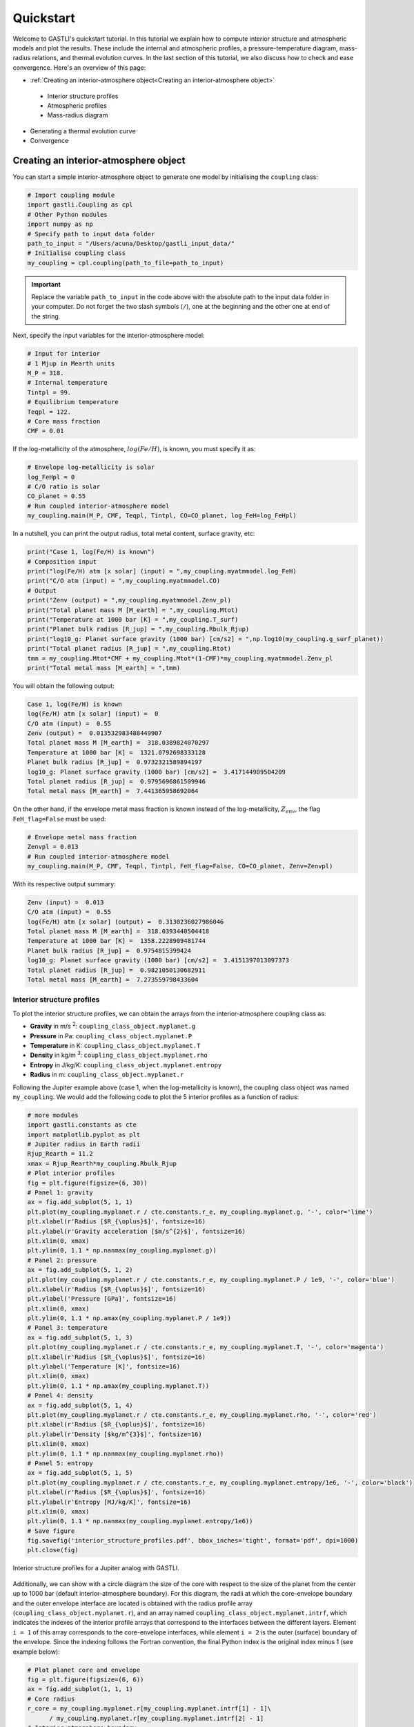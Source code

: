 ==========
Quickstart
==========

Welcome to GASTLI's quickstart tutorial. In this tutorial we explain how to compute interior structure and atmospheric models
and plot the results. These include the internal and atmospheric profiles, a pressure-temperature diagram, mass-radius relations, and thermal evolution curves. In the last section of this tutorial, we also discuss how to check and ease convergence. Here's an overview of this page:

*  :ref:`Creating an interior-atmosphere object<Creating an interior-atmosphere object>`

  - Interior structure profiles
  - Atmospheric profiles
  - Mass-radius diagram

* Generating a thermal evolution curve

* Convergence



Creating an interior-atmosphere object
======================================

You can start a simple interior-atmosphere object to generate one model by initialising the ``coupling`` class:

.. code-block:: python

   # Import coupling module
   import gastli.Coupling as cpl
   # Other Python modules
   import numpy as np
   # Specify path to input data folder
   path_to_input = "/Users/acuna/Desktop/gastli_input_data/"
   # Initialise coupling class
   my_coupling = cpl.coupling(path_to_file=path_to_input)


.. important:: Replace the variable ``path_to_input`` in the code above with the absolute path to the input data folder in your computer. Do not forget the two slash symbols (``/``), one at the beginning and the other one at end of the string.

Next, specify the input variables for the interior-atmosphere model:

.. code-block:: python

   # Input for interior
   # 1 Mjup in Mearth units
   M_P = 318.
   # Internal temperature
   Tintpl = 99.
   # Equilibrium temperature
   Teqpl = 122.
   # Core mass fraction
   CMF = 0.01

If the log-metallicity of the atmosphere, :math:`log(Fe/H)`, is known, you must specify it as:

.. code-block:: python

   # Envelope log-metallicity is solar
   log_FeHpl = 0
   # C/O ratio is solar
   CO_planet = 0.55
   # Run coupled interior-atmosphere model
   my_coupling.main(M_P, CMF, Teqpl, Tintpl, CO=CO_planet, log_FeH=log_FeHpl)

In a nutshell, you can print the output radius, total metal content, surface gravity, etc:

.. code-block:: python

   print("Case 1, log(Fe/H) is known")
   # Composition input
   print("log(Fe/H) atm [x solar] (input) = ",my_coupling.myatmmodel.log_FeH)
   print("C/O atm (input) = ",my_coupling.myatmmodel.CO)
   # Output
   print("Zenv (output) = ",my_coupling.myatmmodel.Zenv_pl)
   print("Total planet mass M [M_earth] = ",my_coupling.Mtot)
   print("Temperature at 1000 bar [K] = ",my_coupling.T_surf)
   print("Planet bulk radius [R_jup] = ",my_coupling.Rbulk_Rjup)
   print("log10_g: Planet surface gravity (1000 bar) [cm/s2] = ",np.log10(my_coupling.g_surf_planet))
   print("Total planet radius [R_jup] = ",my_coupling.Rtot)
   tmm = my_coupling.Mtot*CMF + my_coupling.Mtot*(1-CMF)*my_coupling.myatmmodel.Zenv_pl
   print("Total metal mass [M_earth] = ",tmm)

   
You will obtain the following output:

.. code-block:: language

   Case 1, log(Fe/H) is known
   log(Fe/H) atm [x solar] (input) =  0
   C/O atm (input) =  0.55
   Zenv (output) =  0.013532983488449907
   Total planet mass M [M_earth] =  318.0389824070297
   Temperature at 1000 bar [K] =  1321.0792698333128
   Planet bulk radius [R_jup] =  0.9732321589894197
   log10_g: Planet surface gravity (1000 bar) [cm/s2] =  3.417144909504209
   Total planet radius [R_jup] =  0.9795696861509946
   Total metal mass [M_earth] =  7.441365958692064


On the other hand, if the envelope metal mass fraction is known instead of the log-metallicity, :math:`Z_{env}`, the flag ``FeH_flag=False`` must be used:

.. code-block:: python

   # Envelope metal mass fraction 
   Zenvpl = 0.013
   # Run coupled interior-atmosphere model
   my_coupling.main(M_P, CMF, Teqpl, Tintpl, FeH_flag=False, CO=CO_planet, Zenv=Zenvpl)

With its respective output summary:

.. code-block:: language

   Zenv (input) =  0.013
   C/O atm (input) =  0.55
   log(Fe/H) atm [x solar] (output) =  0.3130236027986046
   Total planet mass M [M_earth] =  318.0393440504418
   Temperature at 1000 bar [K] =  1358.2228909481744
   Planet bulk radius [R_jup] =  0.9754815399424
   log10_g: Planet surface gravity (1000 bar) [cm/s2] =  3.4151397013097373
   Total planet radius [R_jup] =  0.9821050130682911
   Total metal mass [M_earth] =  7.273559798433604



Interior structure profiles
---------------------------------------

To plot the interior structure profiles, we can obtain the arrays from the interior-atmosphere coupling class as:

- **Gravity** in m/s :sup:`2`: ``coupling_class_object.myplanet.g``
- **Pressure** in Pa: ``coupling_class_object.myplanet.P``
- **Temperature** in K: ``coupling_class_object.myplanet.T``
- **Density** in kg/m :sup:`3`: ``coupling_class_object.myplanet.rho``
- **Entropy** in J/kg/K: ``coupling_class_object.myplanet.entropy``
- **Radius** in m: ``coupling_class_object.myplanet.r``

Following the Jupiter example above (case 1, when the log-metallicity is known), the coupling class object was named ``my_coupling``. We would add the following code to plot the 5 interior profiles as a function of radius: 

.. code-block:: python

   # more modules
   import gastli.constants as cte
   import matplotlib.pyplot as plt
   # Jupiter radius in Earth radii
   Rjup_Rearth = 11.2
   xmax = Rjup_Rearth*my_coupling.Rbulk_Rjup
   # Plot interior profiles
   fig = plt.figure(figsize=(6, 30))
   # Panel 1: gravity
   ax = fig.add_subplot(5, 1, 1)
   plt.plot(my_coupling.myplanet.r / cte.constants.r_e, my_coupling.myplanet.g, '-', color='lime')
   plt.xlabel(r'Radius [$R_{\oplus}$]', fontsize=16)
   plt.ylabel(r'Gravity acceleration [$m/s^{2}$]', fontsize=16)
   plt.xlim(0, xmax)
   plt.ylim(0, 1.1 * np.nanmax(my_coupling.myplanet.g))
   # Panel 2: pressure
   ax = fig.add_subplot(5, 1, 2)
   plt.plot(my_coupling.myplanet.r / cte.constants.r_e, my_coupling.myplanet.P / 1e9, '-', color='blue')
   plt.xlabel(r'Radius [$R_{\oplus}$]', fontsize=16)
   plt.ylabel('Pressure [GPa]', fontsize=16)
   plt.xlim(0, xmax)
   plt.ylim(0, 1.1 * np.amax(my_coupling.myplanet.P / 1e9))
   # Panel 3: temperature
   ax = fig.add_subplot(5, 1, 3)
   plt.plot(my_coupling.myplanet.r / cte.constants.r_e, my_coupling.myplanet.T, '-', color='magenta')
   plt.xlabel(r'Radius [$R_{\oplus}$]', fontsize=16)
   plt.ylabel('Temperature [K]', fontsize=16)
   plt.xlim(0, xmax)
   plt.ylim(0, 1.1 * np.amax(my_coupling.myplanet.T))
   # Panel 4: density
   ax = fig.add_subplot(5, 1, 4)
   plt.plot(my_coupling.myplanet.r / cte.constants.r_e, my_coupling.myplanet.rho, '-', color='red')
   plt.xlabel(r'Radius [$R_{\oplus}$]', fontsize=16)
   plt.ylabel(r'Density [$kg/m^{3}$]', fontsize=16)
   plt.xlim(0, xmax)
   plt.ylim(0, 1.1 * np.nanmax(my_coupling.myplanet.rho))
   # Panel 5: entropy
   ax = fig.add_subplot(5, 1, 5)
   plt.plot(my_coupling.myplanet.r / cte.constants.r_e, my_coupling.myplanet.entropy/1e6, '-', color='black')
   plt.xlabel(r'Radius [$R_{\oplus}$]', fontsize=16)
   plt.ylabel(r'Entropy [MJ/kg/K]', fontsize=16)
   plt.xlim(0, xmax)
   plt.ylim(0, 1.1 * np.nanmax(my_coupling.myplanet.entropy/1e6))
   # Save figure
   fig.savefig('interior_structure_profiles.pdf', bbox_inches='tight', format='pdf', dpi=1000)
   plt.close(fig)


.. figure:: interior_structure_profiles.png
   :align: center

   Interior structure profiles for a Jupiter analog with GASTLI.


Additionally, we can show with a circle diagram the size of the core with respect to the size of the planet from the center up to 1000 bar (default interior-atmosphere boundary). For this diagram, the radii at which the core-envelope boundary and the outer envelope interface are located is obtained with the radius profile array (``coupling_class_object.myplanet.r``), and an array named ``coupling_class_object.myplanet.intrf``, which indicates the indexes of the interior profile arrays that correspond to the interfaces between the different layers. Element ``i = 1`` of this array corresponds to the core-envelope interfaces, while element ``i = 2`` is the outer (surface) boundary of the envelope. Since the indexing follows the Fortran convention, the final Python index is the original index minus 1 (see example below):

.. code-block:: python

   # Plot planet core and envelope
   fig = plt.figure(figsize=(6, 6))
   ax = fig.add_subplot(1, 1, 1)
   # Core radius
   r_core = my_coupling.myplanet.r[my_coupling.myplanet.intrf[1] - 1]\
         / my_coupling.myplanet.r[my_coupling.myplanet.intrf[2] - 1]
   # Interior-atmosphere boundary
   r_lm = my_coupling.myplanet.r[my_coupling.myplanet.intrf[2] - 1]\
       / my_coupling.myplanet.r[my_coupling.myplanet.intrf[2] - 1]
   # Circles
   circle4 = plt.Circle((0.5, 0.5), r_core, color='teal')
   circle3 = plt.Circle((0.5, 0.5), r_lm, color='mediumspringgreen')
   ax.add_patch(circle3)
   ax.add_patch(circle4)
   plt.tick_params(axis='both', which='both', bottom=False, top=False, \
                labelbottom=False, right=False, left=False, labelleft=False)
   plt.axis('equal')
   # Save figure
   fig.savefig('core_and_envelope.pdf', bbox_inches='tight', format='pdf', dpi=1000)
   plt.close(fig)

.. figure:: core_and_envelope.png
   :align: center

   Size of core in comparison to planet size (interior only).



Atmospheric profiles
--------------------------------

Similar to the interior structure profiles, the atmospheric profiles can be obtained as: 

- **Gravity** in m/s :sup:`2`: ``coupling_class_object.myatmmodel.g_ode``
- **Pressure** in Pa: ``coupling_class_object.myatmmodel.P_ode``
- **Temperature** in K: ``coupling_class_object.myatmmodel.T_ode``
- **Density** in kg/m :sup:`3`: ``coupling_class_object.myatmmodel.rho_ode``
- **Radius** in m: ``coupling_class_object.myatmmodel.r_ode``

Following the example above, we can plot the atmospheric profiles as (the coupling class object is still ``my_coupling``):

.. code-block:: python

   # Plot atm. profiles
   fig = plt.figure(figsize=(24, 6))
   # Panel 1: temperature
   ax = fig.add_subplot(1, 4, 1)
   plt.plot(my_coupling.myatmmodel.T_ode,my_coupling.myatmmodel.P_ode/1e5, '-', color='black')
   plt.ylabel(r'Pressure [bar]', fontsize=16)
   plt.xlabel(r'Temperature [K]', fontsize=16)
   ax.invert_yaxis()
   ax.set_yscale('log')
   plt.ylim(1e3,2e-2)
   # Panel 2: density
   ax = fig.add_subplot(1, 4, 2)
   plt.plot(my_coupling.myatmmodel.rho_ode,my_coupling.myatmmodel.P_ode/1e5, '-', color='blue')
   plt.ylabel(r'Pressure [bar]', fontsize=16)
   plt.xlabel(r'Density [kg/m$^{3}$]', fontsize=16)
   ax.invert_yaxis()
   ax.set_yscale('log')
   plt.ylim(1e3,2e-2)
   # Panel 3: gravity
   ax = fig.add_subplot(1, 4, 3)
   plt.plot(my_coupling.myatmmodel.g_ode,my_coupling.myatmmodel.P_ode/1e5, '-', color='orange')
   plt.ylabel(r'Pressure [bar]', fontsize=16)
   plt.xlabel('Gravity acceleration [m/s$^{2}$]', fontsize=16)
   ax.invert_yaxis()
   ax.set_yscale('log')
   plt.ylim(1e3,2e-2)
   # Panel 4: pressure and radius
   ax = fig.add_subplot(1, 4, 4)
   # Rjup = 7.149e7    # Jupiter radius in m
   plt.plot(my_coupling.myatmmodel.r/7.149e7,my_coupling.myatmmodel.P_ode/1e5, '-', color='red')
   plt.ylabel(r'Pressure [bar]', fontsize=16)
   plt.xlabel('Radius [$R_{Jup}$]', fontsize=16)
   ax.invert_yaxis()
   ax.set_yscale('log')
   plt.ylim(1e3,2e-2)
   # Save figure
   fig.savefig('atmospheric_profiles.pdf', bbox_inches='tight', format='pdf', dpi=1000)
   plt.close(fig)

.. figure:: atmospheric_profiles.png
   :align: center

   Atmospheric profiles for Jupiter analogue with GASTLI's default atmospheric grid.

.. note::

  In the following example, we make use of the optional input parameter ``Rguess``. This is the initial guess of the planet radius for the interior-atmosphere algorithm. The default value is Jupiter's radius (11.2 Earth radii), but for smaller planets (lower mass and/or higher metal content) using a lower value of ``Rguess`` than the default speeds convergence.


We can combine the pressure-temperature profile from the interior and the atmosphere to obtain the complete adiabat. We can use the GASTLI class ``water_curves`` to overplot the water phase diagram to see if water condensation occurs in the upper layers of the atmosphere:

.. code-block:: python

   # Import GASTLI modules
   import gastli.water_curves as water_curv
   import gastli.Coupling as cpl
   # Other modules
   from matplotlib import pyplot as plt
   import numpy as np
   # Cold planet model
   path_to_input = "/Users/acuna/Desktop/gastli_input_data/"
   my_coupling = cpl.coupling(path_to_file=path_to_input)
   # Input for interior
   # Mearth units
   M_P = 50.
   # Internal temperature
   Tintpl = 50.
   # Equilibrium temperature
   Teqpl = 300.
   # Core mass fraction
   CMF = 0.5
   # Envelope log-metallicity is solar
   log_FeHpl = 2.4
   # C/O ratio is solar
   CO_planet = 0.55
   # Run coupled interior-atmosphere model
   my_coupling.main(M_P, CMF, Teqpl, Tintpl, CO=CO_planet, log_FeH=log_FeHpl,Rguess=6.)
   # Hot planet model
   my_coupling_hot = cpl.coupling(path_to_file=path_to_input)
   my_coupling_hot.main(M_P, CMF, 1000., Tintpl, CO=CO_planet, log_FeH=log_FeHpl,Rguess=6.)
   # Water phase diagram class
   water_phase_lines = water_curv.water_curves(path_to_input)
   # Plot
   fig,ax = plt.subplots(nrows=1,ncols=1)
   plt.title(r'M = 50 $M_{\oplus}$, CMF = 0.5, $T_{int}$ = 50 K, [Fe/H] = 250 x solar')
   water_phase_lines.plot_water_curves(ax)
   plt.plot(my_coupling.myplanet.T, my_coupling.myplanet.P, '-', color='blue',label=r'$T_{eq}$ = 300 K')
   plt.plot(my_coupling.myatmmodel.T_ode, my_coupling.myatmmodel.P_ode, '-', color='blue')
   plt.plot(my_coupling_hot.myplanet.T, my_coupling_hot.myplanet.P, '-', color='red',label='$T_{eq}$ = 1000 K')
   plt.plot(my_coupling_hot.myatmmodel.T_ode, my_coupling_hot.myatmmodel.P_ode, '-', color='red')
   plt.yscale('log')
   plt.xscale('log')
   plt.ylabel(r'Pressure [Pa]', fontsize=14)
   plt.xlabel(r'Temperature [K]',fontsize=14)
   xmin = 100
   xmax = 2e4
   plt.xlim((xmin,xmax))
   plt.ylim((1,1e15))
   plt.text(1000, 1e9, 'Supercritical')
   plt.text(400, 5e10, 'Ice VII')
   plt.text(300, 5e7, 'Liquid')
   plt.text(1000, 100, 'Vapor')
   plt.legend()
   # Save figure
   fig.savefig('phase_diagram.pdf',bbox_inches='tight',format='pdf', dpi=1000)
   plt.close(fig)


.. figure:: phase_diagram.png
   :align: center

   Pressure-temperature adiabats for a metal-rich planet at low (300 K) and high irradiation (1000 K).
   Water condenses in the upper layers of the atmosphere in the cold planet case.





Mass-radius diagram
---------------------------------

To generate a mass-radius curve, you need to call the coupling class several times, and modify the mass in each call. A ``for`` loop can do this: 

.. code-block:: python

   # Import coupling module
   import gastli.Coupling as cpl
   # Other Python modules
   import numpy as np
   # Path to input files
   # Dont forget the "/" at the beginning and end of the string
   path_input = "/Users/acuna/Desktop/gastli_input_data/"
   # Input for interior
   ## 1 Mjup in Mearth units
   Mjup = 318.
   mass_array = Mjup * np.arange(0.05,1.6,0.05)
   n_mrel = len(mass_array)
   ## Internal temperature 
   Tintpl = 107.     # K
   ## Equilibrium temperature
   Tstar = 5777.     # K
   Rstar = 0.00465   # AU
   ad = 5.2          # AU
   Teq_4 = Tstar**4./4. * (Rstar/ad)**2.
   Teqpl = Teq_4**0.25
   # Core mass fraction
   CMF = 0.
   # Mass-radius curve output file
   file_out = open('Jupiter_MRrel_CMF0_logFeH_0.dat','w')
   file_out.write('  M_int[M_E]  M_tot[M_E]  x_core  ')
   file_out.write('T_surf[K]  R_bulk[R_J]  R_tot[R_J]  T_int[K]  Zenv  z_atm[R_J] ')
   file_out.write("\n")
   # For loop that changes the mass in each call of the coupling class
   for k in range(0, n_mrel):
       M_P_model = mass_array[k]
       print('---------------')
       print('Mass [Mearth] = ', M_P_model)
       print('Model = ', k+1, ' out of ', n_mrel)
       print('---------------')
       # Create coupling class (this also resets parameters)
       my_coupling = cpl.coupling(path_to_file=path_input, pow_law_formass=0.31)
       # Case 1, log(Fe/H) is known
       # You must have FeH_flag=True, which is the default value
       my_coupling.main(M_P_model, CMF, Teqpl, Tintpl, CO=0.55, log_FeH=0.)
       # Save data
       file_out.write('%s %s' % ("  ", str(M_P_model)))
       file_out.write('%s %s' % ("  ", str(my_coupling.Mtot)))
       file_out.write('%s %s' % ("  ", str(CMF)))
       file_out.write('%s %s' % ("  ", str(my_coupling.T_surf)))
       file_out.write('%s %s' % ("  ", str(my_coupling.Rbulk_Rjup)))
       file_out.write('%s %s' % ("  ", str(my_coupling.Rtot)))
       file_out.write('%s %s' % ("  ", str(Tintpl)))
       file_out.write('%s %s' % ("  ", str(my_coupling.myatmmodel.Zenv_pl)))
       zatm_RJ = my_coupling.Rtot - my_coupling.Rbulk_Rjup
       file_out.write('%s %s' % ("  ", str(zatm_RJ)))
       file_out.write("\n")
       file_out.flush()
   # End of for loops
   file_out.close()


We can then read the file and plot the mass-radius curve. In this file, the columns ``M_tot[M_E]`` and ``R_tot[R_J]`` are the total mass and radius in Earth masses and Jupiter radii units, respectively. We can plot them as: 

.. code-block:: python

   # Import modules
   import matplotlib.pyplot as plt
   import numpy as np
   import pandas as pd
   # Read data from file
   data = pd.read_csv('Jupiter_MRrel_CMF0_logFeH_0.dat', sep='\s+',header=0)
   M_CMF0_logFeH0_Tint107 = data['M_tot[M_E]']
   R_CMF0_logFeH0_Tint107 = data['R_tot[R_J]']
   # Mass-radius plot
   xmin = 0.04
   xmax = 1.50
   ymin = 0.78
   ymax = 1.05
   Mjup = 318.
   fig = plt.figure(figsize=(6,6))
   ax = fig.add_subplot(1, 1, 1)
   ax.tick_params(axis='both', which='major', labelsize=14)
   plt.title("GASTLI, solar envelope composition")
   plt.plot(M_CMF0_logFeH0_Tint107/Mjup, R_CMF0_logFeH0_Tint107, color='black',linestyle='solid',\
         linewidth=4, label=r'CMF = 0')
   # Jupiter ref
   plt.plot([1.], [1.], 'X', color='darkorange',label=r'Jupiter',markersize=14,\
         markeredgecolor='black')
   plt.xlim((xmin,xmax))
   plt.ylim((ymin,ymax))
   plt.xlabel(r'Mass [$M_{Jup}$]',fontsize=14)
   plt.ylabel(r'Radius [$R_{Jup}$]',fontsize=14)
   plt.legend()
   fig.savefig('Jupiter_MRrel.pdf',bbox_inches='tight',format='pdf', dpi=1000)
   plt.close(fig)

.. figure:: Jupiter_MRrel.png
   :align: center

   Mass-radius curve for a Jupiter analogue with a homogeneous, solar composition (CMF = 0, log(Fe/H) = 0).




Generating a thermal evolution curve
=========================================

To obtain the internal temperature (or luminosity) and radius as a function of age, we need to use the GASTLI class ``Thermal_evolution``. This class obtains a sequence of static interior-atmosphere models at different internal temperatures with the function ``thermal_evolution_class_object.main()``. The input array ``Tint_array`` specifies the discreet internal temperatures at which the static models are computed. We recommend to save the sequence of interior models in a file, as in the example below. In this example, we name the thermal evolution class object ``my_therm_obj``. The output of the ``main()`` thermal class function is:

- The derivative of the entropy **dS/dt** in SI units: ``thermal_evolution_class_object.f_S``
- The envelope **entropy at 1000 bar** in J/kg/K: ``thermal_evolution_class_object.s_top_TE``
- The envelope mean entropy in J/kg/K: ``thermal_evolution_class_object.s_mean_TE``
- The **total planet radius**, and interior radius (center to surface pressure) in Jupiter radii: ``thermal_evolution_class_object.Rtot_TE`` and ``thermal_evolution_class_object.Rbulk_TE``
- The surface temperature in K: ``thermal_evolution_class_object.Tsurf_TE``


.. code-block:: python

   # Import GASTLI thermal module
   import gastli.Thermal_evolution as therm
   # Other Python modules
   import numpy as np
   # Path to input files
   # Dont forget the "/" at the end of the string
   path_input = "/Users/acuna/Desktop/gastli_input_data/"
   # Create thermal evolution class object
   my_therm_obj = therm.thermal_evolution(path_to_file=path_input)
   # Input for interior
   M_P = 18.76     # Earth units
   # Equilibrium temperatures
   Teqpl = 1000.
   # Core mass fraction
   CMF = 0.5
   log_FeH = np.log10(20.) # 20 x solar
   Tint_array = np.asarray([50.,60.,70.,80., 100., 110., 120., 130., 140., 160., 150., 160., 200., 240., 300.])
   # Run sequence of interior models at different internal temperatures
   my_therm_obj.main(M_P, CMF, Teqpl, Tint_array, log_FeH=log_FeH)
   # Recommended: save sequence of interior models in case thermal evol eq. solver stops
   Rjup = 11.2  # Jupiter radius in Earth units
   data = np.zeros((len(my_therm_obj.f_S),7))
   data[:,0] = my_therm_obj.f_S
   data[:,1] = my_therm_obj.s_mean_TE
   data[:,2] = my_therm_obj.s_top_TE
   data[:,3] = my_therm_obj.Tint_array
   data[:,4] = my_therm_obj.Rtot_TE*Rjup
   data[:,5] = my_therm_obj.Rbulk_TE*Rjup
   data[:,6] = my_therm_obj.Tsurf_TE*Rjup
   fmt = '%1.4e','%1.4e','%1.4e','%1.4e','%1.4e','%1.4e','%1.4e'
   np.savetxt('thermal_sequence_HATP26b_CMF50_20xsolar.dat', data,header='f_S s_mean_TE s_top_TE Tint Rtot Rbulk    Tsurf',comments='',fmt=fmt)

Then this file can be read, and its columns are used to solve the luminosity differential equation by the function ``thermal_evolution_class_object.solve_thermal_evol_eq()``. This function requires an age array in Gyr to solve the luminosity equation, ``t_Gyr``. The default contains 100 points for fast computations, but for thermal evolution curves with ages younger than 1 Gyr, we recommend to use 10000 points, as in the example below. The final output is the corresponding radius array ``thermal_evolution_class_object.Rtot_solution``. The array ``thermal_evolution_class_object.age_points`` contains the age evaluated at the static interior models. 

.. code-block:: python

   # Import GASTLI thermal module
   import gastli.Thermal_evolution as therm
   # Other Python modules
   import numpy as np
   import matplotlib.pyplot as plt
   from scipy import interpolate
   import pandas as pd
   # Path to input files
   # Dont forget the "/" at the end of the string
   path_input = "/Users/acuna/Desktop/gastli_input_data/"
   # Create thermal evolution class
   my_therm_obj = therm.thermal_evolution(path_to_file=path_input)
   # Read in data saved in step 1
   data = pd.read_csv('thermal_sequence_HATP26b_CMF50_20xsolar.dat', sep='\s+',header=None,skiprows=1)
   my_therm_obj.f_S = data[0]
   my_therm_obj.s_mean_TE = data[1]
   my_therm_obj.s_top_TE = data[2]
   my_therm_obj.Tint_array = data[3]
   my_therm_obj.Rtot_TE = data[4]
   my_therm_obj.Rbulk_TE = data[5]
   my_therm_obj.Tsurf_TE = data[6]
   my_therm_obj.solve_thermal_evol_eq(t_Gyr=np.linspace(2.1e-6, 15., 10000))
   # Plot thermal evolution
   fig = plt.figure(figsize=(6, 6))
   ax = fig.add_subplot(1, 1, 1)
   plt.title(r"Envelope composition: 20 $\times$ solar")
   plt.plot(my_therm_obj.t_Gyr, my_therm_obj.Rtot_solution, '-', color='springgreen', linewidth=4.) #,label="CMF = 0.9")
   plt.plot(my_therm_obj.age_points, my_therm_obj.Rtot_TE, 'o', color='springgreen', markeredgecolor='k')
   plt.text(12.3,6.3,"CMF = 0.5")
   # HAT-P-26 b radius and age data
   yerr = np.zeros((2,1))
   yerr[0,0] = 0.36
   yerr[1,0] = 0.81
   xerr = np.zeros((2,1))
   xerr[0,0] = 4.9
   xerr[1,0] = 3.
   plt.errorbar([9.],[6.33], yerr, xerr,'X',color='black',label="HAT-P-26 b")
   plt.legend()
   plt.ylabel(r'Radius [$R_{\oplus}$]', fontsize=14)
   plt.xlabel(r'Age [Gyrs]', fontsize=14)
   plt.xlim(0.,15.)
   plt.ylim(3.,10.)
   # Save figure
   fig.savefig('thermal_evolution_HATP26b_20xsolar.pdf', bbox_inches='tight', format='pdf', dpi=1000)
   plt.close(fig)

.. figure:: thermal_evolution_HATP26b_20xsolar.png
   :align: center

   Radius evolution of HAT-P-26 b for CMF = 0.5 and 20 x solar envelope composition.

The output arrays ``thermal_evolution_class_object.Tint_solution`` and ``thermal_evolution_class_object.S_solution`` can be used to plot the internal temperature and luminosity, and the entropy, respectively:

.. code-block:: python

   # Plot thermal evolution
   fig = plt.figure(figsize=(19, 6))
   # Entropy
   ax = fig.add_subplot(1, 3, 1)
   plt.plot(my_therm_obj.t_Gyr, my_therm_obj.S_solution/1e6, linestyle='solid', color='black',linewidth=4)
   plt.plot(my_therm_obj.age_points, my_therm_obj.s_top_TE/1e6, 'o', color='grey', markeredgecolor='k')
   plt.ylabel(r'Entropy [MJ/kg/K]', fontsize=14)
   plt.xlabel(r'Age [Gyrs]', fontsize=14)
   ax.set_xscale('log')
   plt.xlim(1e-2,12.)
   plt.ylim(0.03,0.12)
   plt.legend()
   # Internal (or intrinsic) temperature
   ax = fig.add_subplot(1, 3, 2)
   plt.plot(my_therm_obj.t_Gyr, my_therm_obj.Tint_solution, linestyle='solid', color='black',linewidth=4)
   plt.plot(my_therm_obj.age_points, my_therm_obj.Tint_array, 'o', color='grey', markeredgecolor='k')
   plt.ylabel(r'T$_{int}$ [K]', fontsize=14)
   plt.xlabel(r'Age [Gyrs]', fontsize=14)
   ax.set_xscale('log')
   plt.xlim(1e-2,12.)
   plt.ylim(0.,1000)
   # Luminosity
   ax = fig.add_subplot(1, 3, 3)
   sigma = 5.67e-8
   Lsun = 3.846e26
   Lint = (4 * np.pi * sigma * (my_therm_obj.Rtot_TE*11.2*cte.constants.r_e)**2 * my_therm_obj.Tint_array**4)/Lsun
   Lsolution = (4 * np.pi * sigma * (my_therm_obj.Rtot_solution*11.2*cte.constants.r_e)**2 *\
             my_therm_obj.Tint_solution**4)/Lsun
   plt.plot(my_therm_obj.t_Gyr, Lsolution, linestyle='solid', color='black',linewidth=4)
   plt.plot(my_therm_obj.age_points, Lint, 'o', color='grey', markeredgecolor='k')
   plt.ylabel(r'Luminosity [L$_{sun}$]', fontsize=14)
   plt.xlabel(r'Age [Gyrs]', fontsize=14)
   ax.set_yscale('log')
   ax.set_xscale('log')
   plt.xlim(1e-2,12.)
   # Save plot
   fig.savefig('thermal_evolution_all.pdf', bbox_inches='tight', format='pdf', dpi=1000)
   plt.close(fig)


.. figure:: thermal_evolution_all.png
   :align: center

   Entropy, internal temperature, and luminosity of HAT-P-26 b for CMF = 0.5 and 20 x solar envelope composition.


Convergence
===========

There are a few input parameters that can help ease convergence of the interior-atmosphere coupling algorithm. These are:

- The **radius initial guess** in Earth radii: ``Rguess`` (default value is 11.2 Earth radii)
- The **mass power law**: ``pow_law_formass`` (default value is 0.32)
- The **tolerance**: ``tolerance`` (default value is 0.001)

``Rguess`` and ``tolerance`` are specified in the ``main()`` functions of the coupling and thermal evolution classes, while ``pow_law_formass`` is defined when the class is created. If the algorithm does not converge after 20 iterations, the power law will be reduced by 0.05 until convergence is reached. In that case, a message similar to the following will be displayed: 

.. code-block:: language

   Warning in Coupling.py: The number of interior-atmosphere iterations is greater than 20 
   The current relative difference between radii is 0.00294796
   Readjusting mass power law to 0.315

We recommend increasing the tolerance only as a last resort, as this may risk producing a least accurate interior-atmosphere model.

On another note, a high ``pow_law_formass`` can lead to the following error, which concerns only the interior model (not the interior-atmosphere algorithm):

.. code-block:: language

   Error in interior structure model (Fortran): Mass of core layer is NaN
   This is likely due to a spatial resolution of the radius grid that is
   too small to resolve the size of the core
   Increase the resolution of the grid by setting a lower value for the
   input parameter pow_law_formass

After showing this message, the program execution will stop. We recommend decreasing the power law parameter by 0.05 manually. This may be needed for planets with low masses (i.e Neptune or sub-Neptune mass) and/or with high metal content. The ``pow_law_formass`` parameter should not be lower than 0.29.

Finally, there is a parameter that controls the maximum number of the interior model (not the interior-atmosphere algorithm), ``j_max``. This is specified in the ``main()`` functions of the coupling and thermal evolution classes. The default value is 30, which works for most models with surface pressure ``P_surf`` = 1000 bar. For lower surface pressures, or planets with very low surface gravity (see example below), the interior model may need more than 30 iterations to reach convergence. In that case, the following message will be displayed: 

.. code-block:: language

   Running interior structure model
   [i] Allowed maximum number of iterations reached.


We recommend increasing ``j_max``, to no more than ``j_max = 99``. Sometimes, even if ``j_max`` is in its maximum value and the final radius has converged, the message above can be displayed. This is due to the fact that the interior model uses a precision of 1e-5 to check if the interior structure profiles have converged. A good way to check if this is the case is to plot the evolution of the planet radius and layer interfaces with iteration number. This information is in the ``myplanet.intrf_hist`` and ``myplanet.iter_num`` arrays.

.. code-block:: python

   # Import GASTLI modules
   import gastli.Coupling as cpl
   import gastli.constants as cte
   # Other Python modules
   import numpy as np
   import matplotlib.pyplot as plt
   # Create coupling class
   my_coupling = cpl.coupling(path_to_file="/Users/acuna/Desktop/gastli_input_data/",\
                           j_max=99, pow_law_formass=0.31)
   # Input for interior
   M_P = 50.
   # Internal and equilibrium temperatures
   Tintpl = 150.
   Teqpl = 1000.
   # Core mass fraction
   CMF = 0.1
   # Call to coupled interior-atm. model (and time it)
   my_coupling.main(M_P, CMF, Teqpl, Tintpl, CO=0.55, log_FeH=0.,Rguess=6.)
   # Composition input
   print("log(Fe/H) atm [x solar] (input) = ",my_coupling.myatmmodel.log_FeH)
   print("C/O atm (input) = ",my_coupling.myatmmodel.CO)
   # Output
   print("Zenv (output) = ",my_coupling.myatmmodel.Zenv_pl)
   print("Total planet mass M [M_earth] = ",my_coupling.Mtot)
   print("Temperature at 1000 bar [K] = ",my_coupling.T_surf)
   print("Planet bulk radius [R_jup] = ",my_coupling.Rbulk_Rjup)
   print("log10_g: Planet surface gravity (1000 bar) [cm/s2] = ",np.log10(my_coupling.g_surf_planet))
   print("Total planet radius [R_jup] = ",my_coupling.Rtot)
   tmm = my_coupling.Mtot*CMF + my_coupling.Mtot*(1-CMF)*my_coupling.myatmmodel.Zenv_pl
   print("Total metal mass [M_earth] = ",tmm)
   # Arrays for convergence check
   base = my_coupling.myplanet.intrf_hist[0,:]
   core = my_coupling.myplanet.intrf_hist[1,:]
   envelope = my_coupling.myplanet.intrf_hist[2,:]
   surface = my_coupling.myplanet.intrf_hist[3,:]
   x = my_coupling.myplanet.iter_num
   r = my_coupling.myplanet.r/cte.constants.r_e
   mask = core != 0
   # Plot to check convergence
   fig = plt.figure(figsize=(6, 6))
   ax = fig.add_subplot(1, 1, 1)
   plt.plot(x[mask], r[base[mask]-1], linestyle='solid', color='black')
   plt.plot(x[mask], r[core[mask]-1], linestyle='solid', color='brown')
   plt.plot(x[mask], r[envelope[mask]-1], linestyle='solid', color='deepskyblue')
   plt.plot(x[mask], r[surface[mask]-2], linestyle='solid', color='grey')
   ax.fill_between(x[mask], r[base[mask]-1], r[core[mask]-1], facecolor='brown',alpha=0.5)
   ax.fill_between(x[mask], r[core[mask]-1], r[envelope[mask]-1], facecolor='deepskyblue',alpha=0.5)
   plt.xlabel(r'Iteration #', fontsize=16)
   plt.ylabel(r'Radius [$R_{\oplus}$]', fontsize=16)
   plt.xlim(0, 100)
   # Save plot
   fig.savefig('convergence_tutorial.pdf', bbox_inches='tight', format='pdf', dpi=1000)
   plt.close(fig)

.. figure:: convergence_tutorial.png
   :align: center

   Convergence of the layers radii in each iteration in the interior model.

In this plot, the blue shade corresponds to the envelope layer, while the brown one represents the core. The radii of the core and the envelope converge to constant values at approximately 40 iterations.


